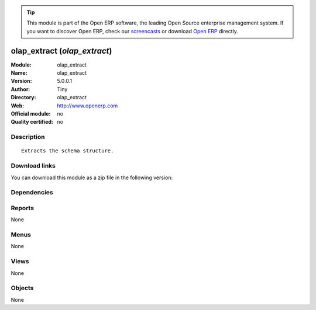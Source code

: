 
.. i18n: .. module:: olap_extract
.. i18n:     :synopsis: olap_extract 
.. i18n:     :noindex:
.. i18n: .. 

.. module:: olap_extract
    :synopsis: olap_extract 
    :noindex:
.. 

.. i18n: .. raw:: html
.. i18n: 
.. i18n:       <br />
.. i18n:     <link rel="stylesheet" href="../_static/hide_objects_in_sidebar.css" type="text/css" />

.. raw:: html

      <br />
    <link rel="stylesheet" href="../_static/hide_objects_in_sidebar.css" type="text/css" />

.. i18n: .. tip:: This module is part of the Open ERP software, the leading Open Source 
.. i18n:   enterprise management system. If you want to discover Open ERP, check our 
.. i18n:   `screencasts <http://openerp.tv>`_ or download 
.. i18n:   `Open ERP <http://openerp.com>`_ directly.

.. tip:: This module is part of the Open ERP software, the leading Open Source 
  enterprise management system. If you want to discover Open ERP, check our 
  `screencasts <http://openerp.tv>`_ or download 
  `Open ERP <http://openerp.com>`_ directly.

.. i18n: .. raw:: html
.. i18n: 
.. i18n:     <div class="js-kit-rating" title="" permalink="" standalone="yes" path="/olap_extract"></div>
.. i18n:     <script src="http://js-kit.com/ratings.js"></script>

.. raw:: html

    <div class="js-kit-rating" title="" permalink="" standalone="yes" path="/olap_extract"></div>
    <script src="http://js-kit.com/ratings.js"></script>

.. i18n: olap_extract (*olap_extract*)
.. i18n: =============================
.. i18n: :Module: olap_extract
.. i18n: :Name: olap_extract
.. i18n: :Version: 5.0.0.1
.. i18n: :Author: Tiny
.. i18n: :Directory: olap_extract
.. i18n: :Web: http://www.openerp.com
.. i18n: :Official module: no
.. i18n: :Quality certified: no

olap_extract (*olap_extract*)
=============================
:Module: olap_extract
:Name: olap_extract
:Version: 5.0.0.1
:Author: Tiny
:Directory: olap_extract
:Web: http://www.openerp.com
:Official module: no
:Quality certified: no

.. i18n: Description
.. i18n: -----------

Description
-----------

.. i18n: ::
.. i18n: 
.. i18n:   Extracts the schema structure.

::

  Extracts the schema structure.

.. i18n: Download links
.. i18n: --------------

Download links
--------------

.. i18n: You can download this module as a zip file in the following version:

You can download this module as a zip file in the following version:

.. i18n:   * `trunk <http://www.openerp.com/download/modules/trunk/olap_extract.zip>`_

  * `trunk <http://www.openerp.com/download/modules/trunk/olap_extract.zip>`_

.. i18n: Dependencies
.. i18n: ------------

Dependencies
------------

.. i18n:  * :mod:`olap`

 * :mod:`olap`

.. i18n: Reports
.. i18n: -------

Reports
-------

.. i18n: None

None

.. i18n: Menus
.. i18n: -------

Menus
-------

.. i18n: None

None

.. i18n: Views
.. i18n: -----

Views
-----

.. i18n: None

None

.. i18n: Objects
.. i18n: -------

Objects
-------

.. i18n: None

None
